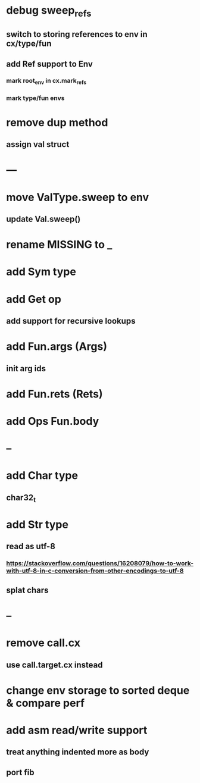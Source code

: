 * debug sweep_refs
** switch to storing references to env in cx/type/fun
** add Ref support to Env
*** mark root_env in cx.mark_refs
*** mark type/fun envs
* remove dup method
** assign val struct
* ---
* move ValType.sweep to env
** update Val.sweep()
* rename MISSING to _
* add Sym type
* add Get op
** add support for recursive lookups
* add Fun.args (Args)
** init arg ids
* add Fun.rets (Rets)
* add Ops Fun.body
* --
* add Char type
** char32_t
* add Str type
** read as utf-8
*** https://stackoverflow.com/questions/16208079/how-to-work-with-utf-8-in-c-conversion-from-other-encodings-to-utf-8
** splat chars
* --
* remove call.cx
** use call.target.cx instead
* change env storage to sorted deque & compare perf
* add asm read/write support
** treat anything indented more as body
** port fib
